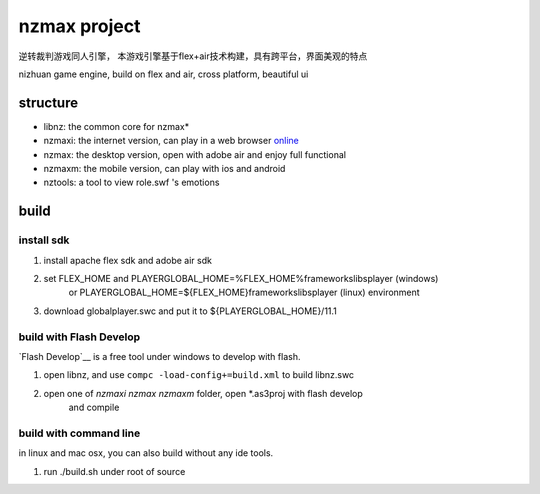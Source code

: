 ===============
nzmax project
===============

逆转裁判游戏同人引擎，
本游戏引擎基于flex+air技术构建，具有跨平台，界面美观的特点

nizhuan game engine,
build on flex and air, cross platform, beautiful ui

structure
===========

+  libnz: the common core for nzmax*
+  nzmaxi: the internet version, can play in a web browser online_
+  nzmax:  the desktop version, open with adobe air and enjoy full functional
+  nzmaxm: the mobile version, can play with ios and android
+  nztools: a tool to view role.swf 's emotions

.. _online: http://nzmaxi.sinaapp.com/

build
=======

install sdk
-------------

1.  install apache flex sdk and adobe air sdk
2.  set FLEX_HOME and PLAYERGLOBAL_HOME=%FLEX_HOME%\frameworks\libs\player (windows) 
	or PLAYERGLOBAL_HOME=${FLEX_HOME}\frameworks\libs\player (linux) environment
3.  download globalplayer.swc and put it to ${PLAYERGLOBAL_HOME}/11.1


build with Flash Develop
--------------------------

`Flash Develop`__ is a free tool under windows to develop with flash.

1.  open libnz, and use ``compc -load-config+=build.xml`` to build libnz.swc
2.  open one of *nzmaxi* *nzmax* *nzmaxm* folder, open *.as3proj with flash develop
	and compile

.. __ http://www.flashdevelop.org/

build with command line
-------------------------

in linux and mac osx, you can also build without any ide tools.

1.  run ./build.sh under root of source